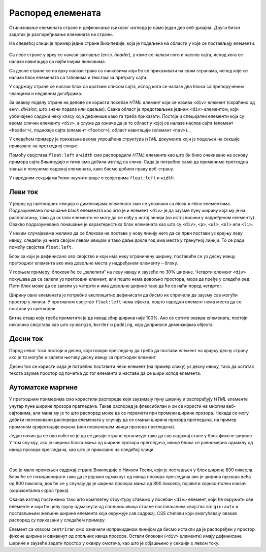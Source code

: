 Распоред елемената
==================

Стилизовање елемената стране и дефинисање њиховог изгледа је само један део веб-дизајна. Други битан задатак је распоређивање елемената на страни.

На следећој слици је пример једне стране Википедије, која је подељена на области у које се постављају елементи.

.. figure:: ../../_images/css/wiki_elementi.png
    :width: 780px
    :align: center
    :class: screenshot-shadow

Са леве стране у врху се налази заглавље (енгл. *header*), у коме се налази лого и наслов сајта, испод кога се налази навигација са најбитнијим линковима.

Са десне стране се на врху налази трака са линковима који ће се приказивати на свим странама, испод које се налази блок елемената са табовима и текстом за претрагу сајта.

У садржају стране се налази блок са кратким описом сајта, испод кога се налазе два блока са препорученим чланцима и недавним догађајима.

За овакву поделу стране на делове се користи посебан *HTML* елемент који се назива ``<div>`` елемент (скраћено од енгл. *division*, што значи подела или одељак). Свака област је представљена једним ``<div>`` елементом, који уобичајено садржи неку класу која дефинише како га треба приказати. Постоје и специјални елементи који су веома слични елементу ``<div>``, а служе да означе да је то област у којој се налазе наслов сајта (елемент ``<header>``), подножје сајта (елемент ``<footer>``), област навигације (елемент ``<nav>``)...

У следећем примеру је приказана веома упрошћена структура *HTML* документа који је подељен на секције приказане на претходној слици:

.. petlja-editor:: css_wiki_float

    style.css
    * {
        box-sizing: border-box;
    }

    div {
        border: 1px solid black;
    }

    .inline {
        float:left;
    }
    .left {
        width: 30%;
    }
    .content {
        width: 70%;
    }

    .content div.left {
        width: 50%;
    }
    .content div.right {
        width: 50%;
    }
    ~~~
    index.html
    <!doctype html>
    <html>
    <head>
        <meta charset="utf-8"/>
        <link rel="stylesheet" href="style.css"/>
    </head>
    <body>
        <div class="left inline">
            <header>Википедија – слободна енциклопедија</heading>
            <nav>Линкови за навигацију</nav>
        </div>
        <div class="content inline">
            <nav>Линкови за навигацију на врху</nav>
            <div class="top">Картице и претрага сајта</div>
            <div class="full">Добродошли</div>
            <div class="left inline">Случајни чланци</div>
            <div class="right inline">Недавни догађаји</div>
        </div>
    </body>
    </html>

Помоћу својстава ``float:left`` и ``width`` смо распоредили *HTML* елементе као што би било очекивано на основу примера сајта *Википедија* и тиме смо добили изглед са слике. Сада је потребно само да применимо претходна знања и попунимо садржај елемената, како бисмо добили праву веб-страну.

У наредним секцијама ћемо научити више о својствима ``float:left`` и ``width``.

Леви ток
--------

У једној од претходних лекција о димензијама елемената смо се упознали са *block* и *inline* елементима. Подразумевано понашање *block* елемената као што је и елемент ``<div>`` је да заузме пуну ширину која му је на располагању, тако да остали елементи не могу да се нађу у истој линији (на истој висини у надређеном елементу). Овакво подразумевано понашање је карактеристика блок елемената као што су ``<div>``, ``<p>``, ``<ul>``, ``<ol>`` или ``<li>``.

У неким случајевима желимо да се блокови не поставе у нову линију него да се први постави уз крајњу леву ивицу, следећи уз њега својом левом ивицом и тако даље докле год има места у тренутној линији. То се ради помоћу својства ``float:left``.

.. petlja-editor:: css_float_left_1

    style.css
    .kolona {
        float: left;
        width: 30%;
        border: 1px solid black;
    }
    ~~~
    index.html
    <!doctype html>
    <html>
    <head>
        <meta charset="utf-8"/>
        <link rel="stylesheet" href="style.css"/>
    </head>
    <body>
        <div class="kolona">
            Први блок који ће се поставити на крајњој левој ивици.
        </div>
        <div class="kolona">
            Други блок који ће поставити своју леву ивицу на претходни блок.
        </div>
        <div class="kolona">
            Трећи блок који ће поставити своју леву ивицу на претходни блок.
        </div>
        <div class="kolona">
            Четврти блок који би требало да постави своју леву ивицу на претходни блок.
        </div>
        <div class="kolona">
            Пети блок који ће поставити своју леву ивицу на претходни блок.
        </div>
    </body>
    </html>


Блок за који је дефинисано ово својство и који има неку ограничену ширину, поставиће се уз десну ивицу претходног елемента ако има довољно места у надређеном елементу – блоку.

У горњем примеру, блокови ће се „залепити“ на леву ивицу и заузеће по 30% ширине. Четврти елемент ``<div>`` покушава да се залепи уз претходни елемент, али пошто нема довољно простора, мора да пређе у следећи ред. Пети блок може да се залепи уз четврти и има довољно ширине тако да ће се наћи поред четвртог.

Ширину ових елемената је потребно експлицитно дефинисати да бисмо их спречили да заузму сав могући простор у линији. У противном својство ``float:left`` нема ефекта, пошто наредни елемент нема места да се постави уз претходни.

Битна ствар коју треба приметити је да некад збир ширина није 100%. Ако се сетите оквира елемената, постоји неколико својстава као што су ``margin``, ``border`` и ``padding``, која доприносе димензијама објекта.

Десни ток
---------

Поред левог тока постоји и десни, који говори прегледачу да треба да постави елемент на крајњу десну страну ако је то могуће и залепи његову десну ивицу за претходни елемент.

Десни ток се користи када је потребно поставити неки елемент (на пример слику) уз десну ивицу, тако да остатак текста заузме простор од почетка до тог елемента и настави да се шири испод елемента.

.. petlja-editor:: css_float_right

    style.css
    img {
        float: right;
        background-color: skyblue;
        width: 200px;
        margin-left: 20px;
    }
    ~~~
    index.html
    <!doctype html>
    <html>
    <head>
        <meta charset="utf-8"/>
        <link rel="stylesheet" href="style.css"/>
    </head>
    <body>
        <div>
            <img src="https://petljamediastorage.blob.core.windows.net/root/Media/Default/Kursevi/OnlineNastava/kurs-treci-gim-drustveni/_static/macka_1.jpeg" alt="Мачка"/>

            <p>
            Мачка, такође звана и домаћа мачка или кућна мачка (лат. Felis catus), мали је месождер, врста сисара из рода Felis.
            Верује се да је њен предак била афричка дивља мачка (Felis silvestris lybica).
            Мачке живе у блиској вези са људима најмање 9.500 година.
            </p>

            <p>
            Постоји много различитих раса мачака, од којих су неке безрепе или бездлаке,
            као резултат мутација и има их у различитим бојама.
            Оне су вешти грабљивци и познато је да за исхрану лове преко 1.000 различитих врста животиња.
            Веома су паметне. Неке од њих се могу научити, или чак науче саме, да покрећу једноставније механизме,
            попут кваке на вратима или ручице на водокотлићу.
            </p>
        </div>
    </body>
    </html>


Аутоматске маргине
------------------

У претходним примерима смо користили распореде који заузимају пуну ширину и распоређују *HTML* елементе унутар пуне ширине прозора прегледача. Такав распоред је флексибилан и он се користи на многим веб-сајтовима, али мана му је то што распоред може да се поремети при промени ширине прозора. Некада се могу добити неочекивани распореди елемената у случају да се смањи ширина прозора прегледача, на пример променом оријентације екрана (или повлачењем ивица прозора прегледача).

Један начин да се ово избегне је да се дизајн стране организује тако да сав садржај стане у блок фиксне ширине. У том случају, ако је ширина блока мања од ширине прозора прегледача, ивице блока се равномерно одмакну од ивица прозора прегледача, као што је приказано на следећој слици.

.. figure:: ../../_images/css/automatske_margine.png
    :width: 780px
    :align: center
    :class: screenshot-shadow

|

Ово је мало промењен садржај стране Википедије о Николи Тесли, који је постављен у блок ширине 800 пиксела. Блок ће се позиционирати тако да је једнако одмакнут од ивица прозора прегледача ако је ширина прозора већа од 800 пиксела, док ће се у случају да је ширина прозора мања од 800 пиксела, појавити хоризонтални клизач (хоризонтална скрол трака).

Овакав изглед постижемо тако што комплетну структуру ставимо у посебан ``<div>`` елемент, који ће окружити све елементе и који ће целу групу одмакнути од спољних ивица стране постављањем својства ``margin:auto`` и постављањем жељене ширине елемента који окружује сав садржај. CSS стилови који омогућавају овакав распоред су приказани у следећем примеру:


.. petlja-editor:: css_margin_auto

    style.css
    .kolona {
        float: left;
        width: 30%;
        border: 1px solid black;
    }

    .centriran {
        margin: auto;
        width: 250px;
        border: 2px dashed skyblue;
        overflow: hidden;
    }
    ~~~
    index.html
    <!doctype html>
    <html>
    <head>
        <meta charset="utf-8"/>
        <link rel="stylesheet" href="style.css"/>
    </head>
    <body>
        <div class="centriran">
            <div class="kolona">
                Први блок који ће се поставити на крајњој левој ивици.
            </div>
            <div class="kolona">
                Други блок који ће поставити своју леву ивицу на претходни блок.
            </div>
            <div class="kolona">
                Трећи блок који ће поставити своју леву ивицу на претходни блок.
            </div>
            <div class="kolona">
                Четврти блок који би требало да постави своју леву ивицу на претходни блок.
            </div>
            <div class="kolona">
                Пети блок који ће поставити своју леву ивицу на претходни блок.
            </div>
        </div>
    </body>
    </html>

Елемент са класом ``centriran`` смо означили испрекиданом линијом да бисмо истакли да је распоређен у простор фиксне ширине и одмакнут од спољних ивица прозора. Остали блокови (``<div>`` елементи) имају дефинисане ширине и заузеће задати простор у оквиру омотача, као што је објашњено у секцији о левом току.

